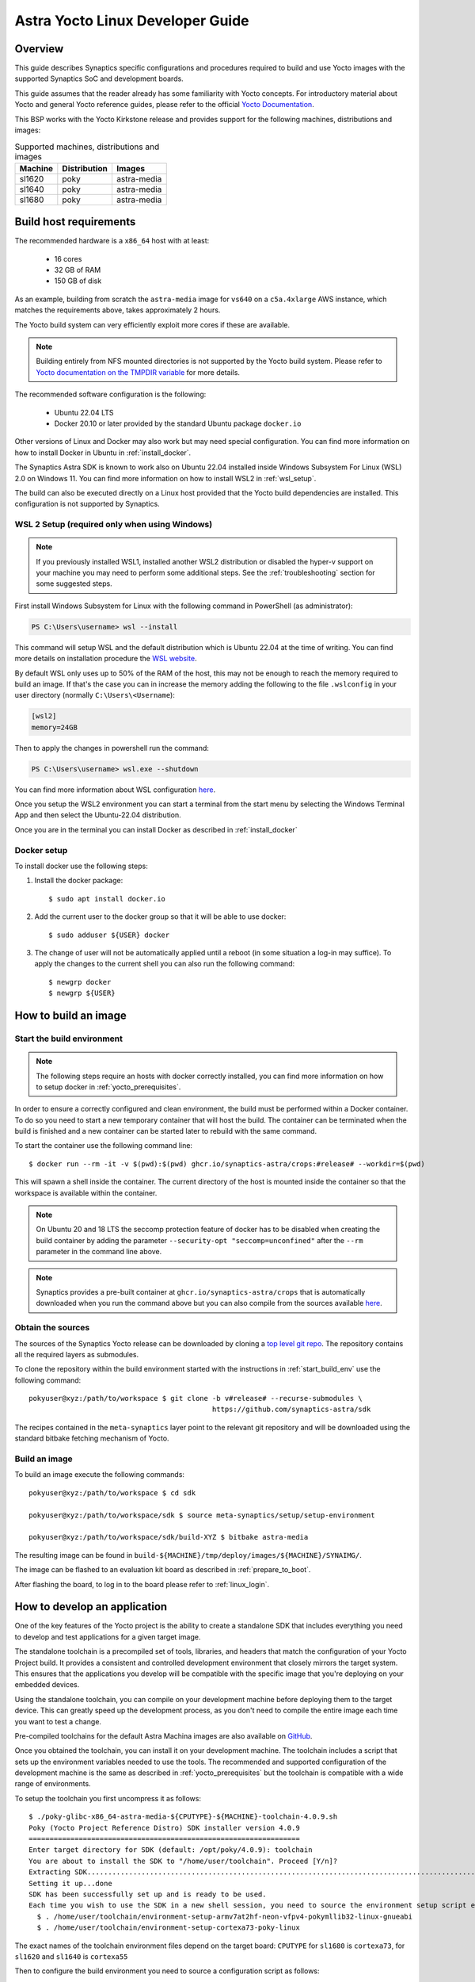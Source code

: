 *********************************
Astra Yocto Linux Developer Guide
*********************************

.. highlight:: console

Overview
=========

This guide describes Synaptics specific configurations and procedures
required to build and use Yocto images with the supported Synaptics
SoC and development boards.

This guide assumes that the reader already has some familiarity
with Yocto concepts. For introductory material about Yocto and general
Yocto reference guides, please refer to the official
`Yocto Documentation <https://docs.yoctoproject.org/>`_.

This BSP works with the Yocto Kirkstone release and provides support
for the following machines, distributions and images:

.. table:: Supported machines, distributions and images

    +---------+--------------+-------------------+
    | Machine | Distribution | Images            |
    +=========+==============+===================+
    | sl1620  | poky         | astra-media       |
    +---------+--------------+-------------------+
    | sl1640  | poky         | astra-media       |
    +---------+--------------+-------------------+
    | sl1680  | poky         | astra-media       |
    +---------+--------------+-------------------+

.. _yocto_prerequisites:

Build host requirements
=======================

The recommended hardware is a ``x86_64`` host with at least:

  * 16 cores
  * 32 GB of RAM
  * 150 GB of disk

As an example, building from scratch the ``astra-media`` image for ``vs640`` on a
``c5a.4xlarge`` AWS instance, which matches the requirements above, takes
approximately 2 hours.

The Yocto build system can very efficiently exploit more cores if these are available.

.. note::
    Building entirely from NFS mounted directories is not supported
    by the Yocto build system. Please refer to
    `Yocto documentation on the TMPDIR variable <https://docs.yoctoproject.org/ref-manual/variables.html?highlight=nfs#term-TMPDIR>`_
    for more details.

The recommended software configuration is the following:

  * Ubuntu 22.04 LTS
  * Docker 20.10 or later provided by the standard Ubuntu package ``docker.io``

Other versions of Linux and Docker may also work but may need special configuration. You can find more information on
how to install Docker in Ubuntu in :ref:`install_docker`.

The Synaptics Astra SDK is known to work also on Ubuntu 22.04 installed inside Windows Subsystem For Linux (WSL) 2.0
on Windows 11. You can find more information on how to install WSL2 in :ref:`wsl_setup`.

The build can also be executed directly on a Linux host provided that the Yocto build dependencies are installed.
This configuration is not supported by Synaptics.

.. _wsl_setup:

WSL 2 Setup (required only when using Windows)
----------------------------------------------

.. note::

    If you previously installed WSL1, installed another WSL2 distribution or disabled the hyper-v support on
    your machine you may need to perform some additional steps. See the :ref:`troubleshooting` section for some
    suggested steps.

First install Windows Subsystem for Linux with the following command in PowerShell (as administrator):

.. code-block:: ps1con

    PS C:\Users\username> wsl --install

This command will setup WSL and the default distribution which is Ubuntu 22.04 at the time of writing.
You can find more details on installation procedure the `WSL website <https://learn.microsoft.com/en-us/windows/wsl/install>`__.

By default WSL only uses up to 50% of the RAM of the host, this may not be enough to reach the memory required to build
an image. If that's the case you can in increase the memory adding the following to the file ``.wslconfig`` in your
user directory (normally ``C:\Users\<Username``):

.. code-block:: ini

    [wsl2]
    memory=24GB

Then to apply the changes in powershell run the command:

.. code-block:: ps1con

    PS C:\Users\username> wsl.exe --shutdown

You can find more information about WSL configuration `here <https://learn.microsoft.com/en-us/windows/wsl/wsl-config>`__.

Once you setup the WSL2 environment you can start a terminal from the start menu by selecting
the Windows Terminal App and then select the Ubuntu-22.04 distribution.

Once you are in the terminal you can install Docker as described in :ref:`install_docker`

.. _install_docker:

Docker setup
------------

To install docker use the following steps:

1. Install the docker package::

    $ sudo apt install docker.io

2. Add the current user to the docker group so that it will be able to use docker::

   $ sudo adduser ${USER} docker

3. The change of user will not be automatically applied until a reboot (in some situation a log-in may suffice). To
   apply the changes to the current shell you can also run the following command::

       $ newgrp docker
       $ newgrp ${USER}

.. _yocto_build_image:

How to build an image
=====================

.. _start_build_env:

Start the build environment
---------------------------

.. note::

    The following steps require an hosts with docker correctly installed,
    you can find more information on how to setup docker in :ref:`yocto_prerequisites`.

In order to ensure a correctly configured and clean environment, the build
must be performed within a Docker container. To do so you need to start
a new temporary container that will host the build. The container can be
terminated when the build is finished and a new container can be started
later to rebuild with the same command.

To start the container use the following command line::

    $ docker run --rm -it -v $(pwd):$(pwd) ghcr.io/synaptics-astra/crops:#release# --workdir=$(pwd)

This will spawn a shell inside the container. The current directory of the host
is mounted inside the container so that the workspace is available within
the container.

.. note::
   On Ubuntu 20 and 18 LTS the seccomp protection feature of docker has to be
   disabled when creating the build container by adding the parameter
   ``--security-opt "seccomp=unconfined"`` after the ``--rm`` parameter in the
   command line above.

.. note::
  Synaptics provides a pre-built container at ``ghcr.io/synaptics-astra/crops``  that is automatically downloaded
  when you run the command above but you can also compile from the sources available
  `here <https://github.com/synaptics-astra/crops>`_.

Obtain the sources
------------------

The sources of the Synaptics Yocto release can be downloaded by cloning a `top
level git repo <https://github.com/synaptics-astra/sdk>`_. The repository contains
all the required layers as submodules.

To clone the repository within the build environment started with the instructions in :ref:`start_build_env`
use the following command::

     pokyuser@xyz:/path/to/workspace $ git clone -b v#release# --recurse-submodules \
                                                 https://github.com/synaptics-astra/sdk

The recipes contained in the ``meta-synaptics`` layer point to the relevant git repository and will be downloaded
using the standard bitbake fetching mechanism of Yocto.

Build an image
--------------

To build an image execute the following commands::

  pokyuser@xyz:/path/to/workspace $ cd sdk

  pokyuser@xyz:/path/to/workspace/sdk $ source meta-synaptics/setup/setup-environment

  pokyuser@xyz:/path/to/workspace/sdk/build-XYZ $ bitbake astra-media

The resulting image can be found in ``build-${MACHINE}/tmp/deploy/images/${MACHINE}/SYNAIMG/``.

The image can be flashed to an evaluation kit board as described in :ref:`prepare_to_boot`.

After flashing the board, to log in to the board please refer to :ref:`linux_login`.

.. _yocto_build_app:

How to develop an application
=============================

One of the key features of the Yocto project is the ability to create a standalone SDK that includes everything you
need to develop and test applications for a given target image.

The standalone toolchain is a precompiled set of tools, libraries, and headers that match the configuration of your
Yocto Project build. It provides a consistent and controlled development environment that closely mirrors the
target system. This ensures that the applications you develop will be compatible with the specific image that
you're deploying on your embedded devices.

Using the standalone toolchain, you can compile on your development machine before
deploying them to the target device. This can greatly speed up the development process, as you don't need to
compile the entire image each time you want to test a change.

Pre-compiled toolchains for the default Astra Machina images are also available
on `GitHub <https://github.com/synaptics-astra/sdk/releases>`__.

Once you obtained the toolchain, you can install it on your development machine. The toolchain includes a script
that sets up the environment variables needed to use the tools. The recommended and supported configuration of the
development machine is the same as described in :ref:`yocto_prerequisites` but the toolchain is compatible with
a wide range of environments.

To setup the toolchain you first uncompress it as follows::

  $ ./poky-glibc-x86_64-astra-media-${CPUTYPE}-${MACHINE}-toolchain-4.0.9.sh
  Poky (Yocto Project Reference Distro) SDK installer version 4.0.9
  =================================================================
  Enter target directory for SDK (default: /opt/poky/4.0.9): toolchain
  You are about to install the SDK to "/home/user/toolchain". Proceed [Y/n]?
  Extracting SDK.................................................................................................................................................................................................................................................................................................................................done
  Setting it up...done
  SDK has been successfully set up and is ready to be used.
  Each time you wish to use the SDK in a new shell session, you need to source the environment setup script e.g.
    $ . /home/user/toolchain/environment-setup-armv7at2hf-neon-vfpv4-pokymllib32-linux-gnueabi
    $ . /home/user/toolchain/environment-setup-cortexa73-poky-linux

The exact names of the toolchain environment files depend on the target board: ``CPUTYPE`` for ``sl1680`` is
``cortexa73``, for ``sl1620`` and ``sl1640`` is ``cortexa55``

Then to configure the build environment you need to source a configuration script as follows::

  $ . toolchain/environment-setup-${CPUTYPE}-poky-linux

With the environment setup, you can use the provided cross-compiler to compile your applications. The
toolchain also includes libraries and headers for the various components included in the image, so you can develop
applications that take full advantage of these components. You can use the environment variables set by the script
such as ``CC`` to invoke the cross-compiler and build your application with it.

More information about the standalone toolchain are available in the
`Yocto documentation <https://docs.yoctoproject.org/sdk-manual/using.html>`__.

How to re-build a standalone toolchain
--------------------------------------

You can re-generate a toolchain in your Yocto build environment configured as described in :ref:`yocto_build_image`
by running the following command::

  pokyuser@xyz:/path/to/workspace $ cd sdk

  pokyuser@xyz:/path/to/workspace/sdk $ source meta-synaptics/setup/setup-environment

  pokyuser@xyz:/path/to/workspace/sdk/build-XYZ $ bitbake astra-media -c do_populate_sdk

The build proces will generate the toolchain in the directory ``build-${MACHINE}/tmp/deploy/sdk``.


Compatible Layers
=================

This BSP is compatible with these layers:

  * ``poky`` [branch: ``kirkstone``]

  * ``meta-openembedded`` [branch: ``kirkstone``]

    * ``meta-oe`` (required by ``meta-python`` below)
    * ``meta-python`` (required by ``meta-multimedia`` below)
    * ``meta-multimedia`` (optional - for gstreamer support)

  * ``meta-qt`` [branch ``qt/upstream/kirkstone`` ] (optional)


Images
======

``astra-media``
---------------

The ``astra-media`` image, based on the ``poky`` distribution, provides a basic graphical
system with ``weston`` and it is suitable to test ``sl1640`` and ``sl1680`` features.

The image requires some specific configurations in ``conf/local.conf`` to work correctly. The
``meta-synaptics/setup/setup-environment`` script can be used to correctly setup a ``astra-media`` build automatically.

For more details about these configurations please refer to the comments in the
sample ``local.conf`` found in ``meta-synaptics/setup/conf/local.conf.sample``.

In order to be able to run qt application on wayland the following package must also
be added. This must be enable manually even when using ``setup/setup-environment``::

  DISTRO_EXTRA_RDEPENDS:append = " qtwayland"

Configuration
=============

Kernel command line
-------------------

The kernel command line is defined by the variable ``CMDLINE`` of the ``linux-syna``
recipe.


.. _system_memory_config:

System Memory configuration
---------------------------

System memory configuration is performed by changing the variables ``CONFIG_PREBOOT_``
in the configuration file pointed by ``SYNA_SDK_CONFIG_FILE`` variable. The available
configurations can be found by inspecting http://github.com/synaptics-astra/preboot-prebuilts .

.. _partitions_config:

Partition tables
----------------

Partition tables are configured in the file ``emmc.pt`` found in the directory
``product/${SYNA_SDK_CONFIG_NAME}/emmc.pt`` found at http://github.com/synaptics-astra/preboot-prebuilts .
The ``SYNA_SDK_CONFIG_NAME`` depends on the ``MACHINE`` and ``DISTRO_CONFIG`` variables.

To customize this file you can override the recipe ``syna-config-native``.

Some partitions are used by the early boot components stored in eMMC boot partition. These
partitions cannot be removed but can be moved. The early boot components locate these partitions
using the GPT found in the UDA. Loading from other hardware partitions is not supported.

Frequently Asked Questions
==========================

How do I override the value of to a recipe variable in ``local.conf``?

  To append the text ``some text`` to the variable ``FOO`` of recipe ``bar`` add
  the following line to ``local.conf``::

    FOO:append:pn-bar = " some text"

  Other changes to the variable can be performed with the standard operators
  described in the `Bitbake Guide <https://docs.yoctoproject.org/bitbake/2.4/bitbake-user-manual/bitbake-user-manual-metadata.html#basic-syntax>`_.

.. _troubleshooting:

Troubleshooting
===============

The build fails at the package ``gdk-pixbuf-native`` with error ``Failed to
close file descriptor for child process`` on Ubuntu 20 or 18.

  This problem is caused by an incompatibility of the package build system with the ``libseccomp``
  library on the host that is running docker. To solve this issue update the libseccomp2 library
  on the host that runs docker or add the parameter ``--security-opt "seccomp=unconfined`` to
  the docker command line when creating the docker build environment.

Build of packages with out-of-trees modules (such as ``synasdk-synap-module``) fail with error
``Kernel configuration is invalid.``.

  Under some circumstances the state of the recipe ``make-mod-scripts`` may become corrupted. To fix
  the issue clean the recipe with the command::

    bitbake -c cleansstate make-mod-scripts

Docker commands fail with the error ``permission denied while trying to connect to the Docker daemon socket at unix:///var/run/docker.sock: Get "http://%2Fvar%2Frun%2Fdocker.sock/v1.24/version": dial unix /var/run/docker.sock: connect: permission denied``

  Make sure your user is in the ``docker`` group::

    $ getent group docker
    docker:x:133:yourusername

  and that your current session is logged in to the ``docker`` group::

    $ id
    uid=1000(yourusername) gid=1000(yourusername) groups=1000(yourusername),133(docker)

  To add your user to the docker group user the following command::

    $ sudo adduser yourusername docker

  To ensure your session logged in to the ``docker`` group use the following command::

    $ newgrp docker

WSL2 is not working correctly on my Windows machine

    You may try the following things to reset the state on your machine:

    1. Enable the Windows Subsystem for Linux:

        .. code-block:: ps1con

            PS C:\Users\username> dism.exe /online /enable-feature /featurename:Microsoft-Windows-Subsystem-Linux /all /norestart

    2. Enable Virtual Machine feature:

        .. code-block:: ps1con

            PS C:\Users\username> dism.exe /online /enable-feature /featurename:VirtualMachinePlatform /all /norestart

    3. Restart your PC

    4. Download the `Linux kernel update package <https://wslstorestorage.blob.core.windows.net/wslblob/wsl_update_x64.msi>`__
       and install it

    5. Set WSL 2 as default version:

        .. code-block:: ps1con

            PS C:\Users\username> wsl --set-default-version 2

    6. Install Ubuntu 22.04 LTS from `Microsoft Store <https://www.microsoft.com/store/apps/9PN20MSR04DW>`__

    7. Set default distro to Ubuntu-22.04:

        .. code-block:: ps1con

            PS C:\Users\username> wsl --set-default Ubuntu-22.04
